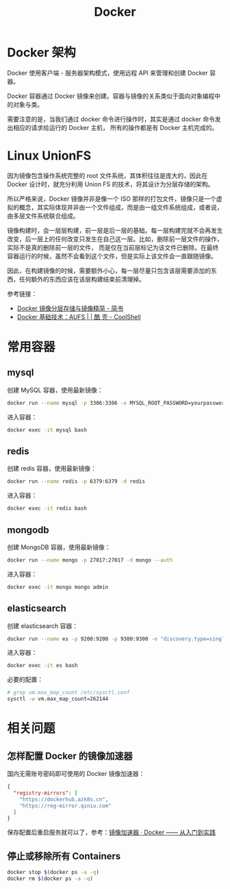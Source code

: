 #+TITLE:      Docker

* 目录                                                    :TOC_4_gh:noexport:
- [[#docker-架构][Docker 架构]]
- [[#linux-unionfs][Linux UnionFS]]
- [[#常用容器][常用容器]]
  - [[#mysql][mysql]]
  - [[#redis][redis]]
  - [[#mongodb][mongodb]]
  - [[#elasticsearch][elasticsearch]]
- [[#相关问题][相关问题]]
  - [[#怎样配置-docker-的镜像加速器][怎样配置 Docker 的镜像加速器]]
  - [[#停止或移除所有-containers][停止或移除所有 Containers]]

* Docker 架构
  Docker 使用客户端 - 服务器架构模式，使用远程 API 来管理和创建 Docker 容器。

  Docker 容器通过 Docker 镜像来创建。容器与镜像的关系类似于面向对象编程中的对象与类。

  需要注意的是，当我们通过 docker 命令进行操作时，其实是通过 docker 命令发出相应的请求给运行的 Docker 主机，
  所有的操作都是有 Docker 主机完成的。

* Linux UnionFS
  因为镜像包含操作系统完整的 root 文件系统，其体积往往是庞大的，因此在 Docker 设计时，就充分利用 Union FS 的技术，将其设计为分层存储的架构。
  
  所以严格来说，Docker 镜像并非是像一个 ISO 那样的打包文件，镜像只是一个虚拟的概念，其实际体现并非由一个文件组成，而是由一组文件系统组成，或者说，由多层文件系统联合组成。

  镜像构建时，会一层层构建，前一层是后一层的基础。每一层构建完就不会再发生改变，后一层上的任何改变只发生在自己这一层。比如，删除前一层文件的操作，实际不是真的删除前一层的文件，
  而是仅在当前层标记为该文件已删除。在最终容器运行的时候，虽然不会看到这个文件，但是实际上该文件会一直跟随镜像。

  因此，在构建镜像的时候，需要额外小心，每一层尽量只包含该层需要添加的东西，任何额外的东西应该在该层构建结束前清理掉。

  参考链接：
  + [[https://www.jianshu.com/p/e3a4b69f649c][Docker 镜像分层存储与镜像精简 - 简书]]
  + [[https://coolshell.cn/articles/17061.html][Docker 基础技术：AUFS | | 酷 壳 - CoolShell]]

* 常用容器
** mysql
   创建 MySQL 容器，使用最新镜像：
   #+begin_src bash
     docker run --name mysql -p 3306:3306 -e MYSQL_ROOT_PASSWORD=yourpassword -d mysql:5.7 --max-allowed-packet=67108864
   #+end_src

   进入容器：
   #+begin_src bash
     docker exec -it mysql bash
   #+end_src

** redis
   创建 redis 容器，使用最新镜像：
   #+begin_src bash
     docker run --name redis -p 6379:6379 -d redis
   #+end_src

   进入容器：
   #+begin_src bash
     docker exec -it redis bash
   #+end_src

** mongodb
   创建 MongoDB 容器，使用最新镜像：
   #+begin_src bash
     docker run --name mongo -p 27017:27017 -d mongo --auth
   #+end_src
   
   进入容器：
   #+begin_src bash
     docker exec -it mongo mongo admin
   #+end_src
   
** elasticsearch
   创建 elasticsearch 容器：
   #+begin_src bash
     docker run --name es -p 9200:9200 -p 9300:9300 -e "discovery.type=single-node" docker.elastic.co/elasticsearch/elasticsearch:6.4.3
   #+end_src

   进入容器：
   #+begin_src bash
     docker exec -it es bash
   #+end_src

   必要的配置：
   #+begin_src bash
     # grep vm.max_map_count /etc/sysctl.conf
     sysctl -w vm.max_map_count=262144
   #+end_src
* 相关问题
** 怎样配置 Docker 的镜像加速器
   国内无需账号密码即可使用的 Docker 镜像加速器：
   #+begin_src json
     {
       "registry-mirrors": [
         "https://dockerhub.azk8s.cn",
         "https://reg-mirror.qiniu.com"
       ]
     }
   #+end_src

   保存配置后重启服务就可以了，参考：[[https://yeasy.gitbooks.io/docker_practice/install/mirror.html][镜像加速器 · Docker —— 从入门到实践]]

   
** 停止或移除所有 Containers
   #+begin_src sh
     docker stop $(docker ps -a -q)
     docker rm $(docker ps -a -q)
   #+end_src
   
